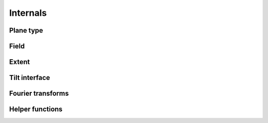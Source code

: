 .. _api.internals:

*********
Internals
*********

Plane type
----------
.. autosummary::
    :toctree: generated/

    lentil.ptype.ptype
    lentil.ptype.PType

Field
-----
.. autosummary::
    :toctree: generated/

    lentil.field.Field
    lentil.field.boundary
    lentil.field.insert
    lentil.field.merge
    lentil.field.overlap
    lentil.field.reduce

Extent
------
.. autosummary::
    :toctree: generated/

    lentil.extent.array_extent
    lentil.extent.array_center
    lentil.extent.intersect
    lentil.extent.intersection_extent
    lentil.extent.intersection_shape
    lentil.extent.intersection_slices
    lentil.extent.intersection_shift

Tilt interface
--------------
.. autosummary::
    :toctree: generated/

    lentil.plane.TiltInterface

Fourier transforms
------------------
.. autosummary::
    :toctree: generated/

    lentil.fourier.dft2

Helper functions
----------------
.. autosummary::
    :toctree: generated/

    lentil.helper.mesh
    lentil.helper.boundary_slice
    lentil.helper.slice_offset
    lentil.helper.gaussian2d
